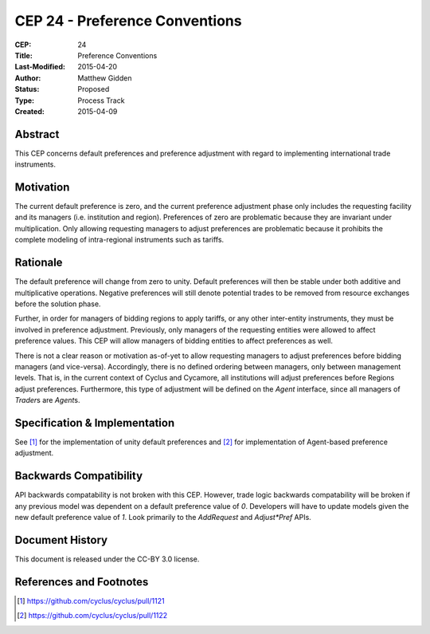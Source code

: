 CEP 24 - Preference Conventions
*****************************************************

:CEP: 24
:Title: Preference Conventions
:Last-Modified: 2015-04-20
:Author: Matthew Gidden
:Status: Proposed
:Type: Process Track
:Created: 2015-04-09


Abstract
========

This CEP concerns default preferences and preference adjustment with regard to
implementing international trade instruments.


Motivation
==========

The current default preference is zero, and the current preference adjustment
phase only includes the requesting facility and its managers (i.e. institution
and region). Preferences of zero are problematic because they are invariant
under multiplication. Only allowing requesting managers to adjust preferences
are problematic because it prohibits the complete modeling of intra-regional
instruments such as tariffs.


Rationale
=========

The default preference will change from zero to unity. Default preferences will
then be stable under both additive and multiplicative operations. Negative
preferences will still denote potential trades to be removed from resource
exchanges before the solution phase.

Further, in order for managers of bidding regions to apply tariffs, or any other
inter-entity instruments, they must be involved in preference
adjustment. Previously, only managers of the requesting entities were allowed to
affect preference values. This CEP will allow managers of bidding entities to
affect preferences as well.

There is not a clear reason or motivation as-of-yet to allow requesting managers
to adjust preferences before bidding managers (and vice-versa). Accordingly,
there is no defined ordering between managers, only between management
levels. That is, in the current context of Cyclus and Cycamore, all institutions
will adjust preferences before Regions adjust preferences. Furthermore, this
type of adjustment will be defined on the `Agent` interface, since all managers
of `Trader`\s are `Agent`\s.

Specification \& Implementation
===============================

See [1]_ for the implementation of unity default preferences and [2]_ for
implementation of Agent-based preference adjustment.

Backwards Compatibility
=======================

API backwards compatability is not broken with this CEP. However, trade logic
backwards compatability will be broken if any previous model was dependent on a
default preference value of `0`. Developers will have to update models given the
new default preference value of `1`. Look primarily to the `AddRequest` and
`Adjust*Pref` APIs.

Document History
================

This document is released under the CC-BY 3.0 license.

References and Footnotes
========================

.. [1] https://github.com/cyclus/cyclus/pull/1121
.. [2] https://github.com/cyclus/cyclus/pull/1122